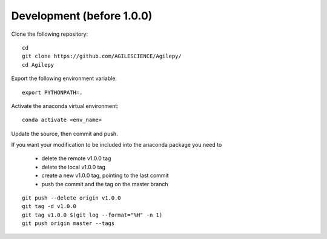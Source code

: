 Development (before 1.0.0)
==========================

Clone the following repository:
::

    cd
    git clone https://github.com/AGILESCIENCE/Agilepy/
    cd Agilepy


Export the following environment variable:
::

    export PYTHONPATH=.


Activate the anaconda virtual environment:
::

    conda activate <env_name>


Update the source, then commit and push.

If you want your modification to be included into the anaconda package you need to

  - delete the remote v1.0.0 tag
  - delete the local v1.0.0 tag
  - create a new v1.0.0 tag, pointing to the last commit
  - push the commit and the tag on the master branch

::

    git push --delete origin v1.0.0
    git tag -d v1.0.0
    git tag v1.0.0 $(git log --format="%H" -n 1)
    git push origin master --tags
